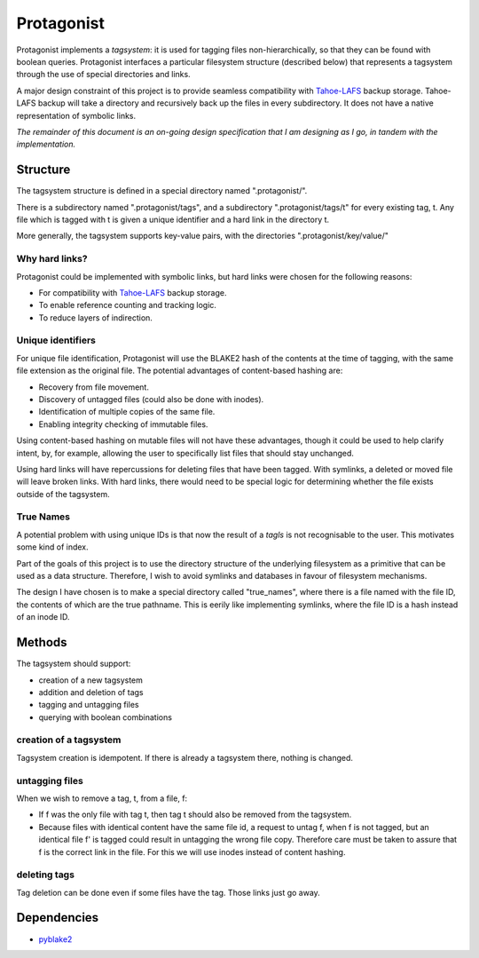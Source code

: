 =============
 Protagonist
=============

Protagonist implements a *tagsystem*: it is used for tagging files non-hierarchically, so that they can be found with boolean queries.
Protagonist interfaces a particular filesystem structure (described below) that represents a tagsystem through the use of special directories and links.

A major design constraint of this project is to provide seamless compatibility with Tahoe-LAFS_ backup storage.
Tahoe-LAFS backup will take a directory and recursively back up the files in every subdirectory.
It does not have a native representation of symbolic links.

*The remainder of this document is an on-going design specification that I am designing as I go, in tandem with the implementation.*

Structure
=========

The tagsystem structure is defined in a special directory named ".protagonist/".

There is a subdirectory named ".protagonist/tags", and a subdirectory ".protagonist/tags/t" for every existing tag, t.
Any file which is tagged with t is given a unique identifier and a hard link in the directory t.

More generally, the tagsystem supports key-value pairs, with the directories ".protagonist/key/value/"

Why hard links?
---------------

Protagonist could be implemented with symbolic links, but hard links were chosen for the following reasons:

* For compatibility with Tahoe-LAFS_  backup storage.
* To enable reference counting and tracking logic.
* To reduce layers of indirection.

.. _`Tahoe-LAFS`: www.tahoe-lafs.org

Unique identifiers
------------------

For unique file identification, Protagonist will use the BLAKE2 hash of the contents at the time of tagging, with the same file extension as the original file.
The potential advantages of content-based hashing are:

* Recovery from file movement.
* Discovery of untagged files (could also be done with inodes).
* Identification of multiple copies of the same file.
* Enabling integrity checking of immutable files.

Using content-based hashing on mutable files will not have these advantages, though it could be used to help clarify intent, by, for example, allowing the user to specifically list files that should stay unchanged.

Using hard links will have repercussions for deleting files that have been tagged.  With symlinks, a deleted or moved file will leave broken links.  With hard links, there would need to be special logic for determining whether the file exists outside of the tagsystem.

True Names
----------

A potential problem with using unique IDs is that now the result of a `tagls` is not recognisable to the user.
This motivates some kind of index.

Part of the goals of this project is to use the directory structure of the underlying filesystem as a primitive that can be used as a data structure.
Therefore, I wish to avoid symlinks and databases in favour of filesystem mechanisms.

The design I have chosen is to make a special directory called "true_names", where there is a file named with the file ID, the contents of which are the true pathname.
This is eerily like implementing symlinks, where the file ID is a hash instead of an inode ID.


Methods
=======

The tagsystem should support:

* creation of a new tagsystem
* addition and deletion of tags
* tagging and untagging files
* querying with boolean combinations

creation of a tagsystem
-----------------------

Tagsystem creation is idempotent.  If there is already a tagsystem there, nothing is changed.

untagging files
---------------

When we wish to remove a tag, t, from a file, f:

* If f was the only file with tag t, then tag t should also be removed from the tagsystem.
* Because files with identical content have the same file id, a request to untag f, when f is not tagged, but an identical file f' is tagged could result in untagging the wrong file copy.  Therefore care must be taken to assure that f is the correct link in the file.  For this we will use inodes instead of content hashing.

deleting tags
-------------

Tag deletion can be done even if some files have the tag.  Those links just go away.

Dependencies
============

* `pyblake2 <https://github.com/dchest/pyblake2>`_

